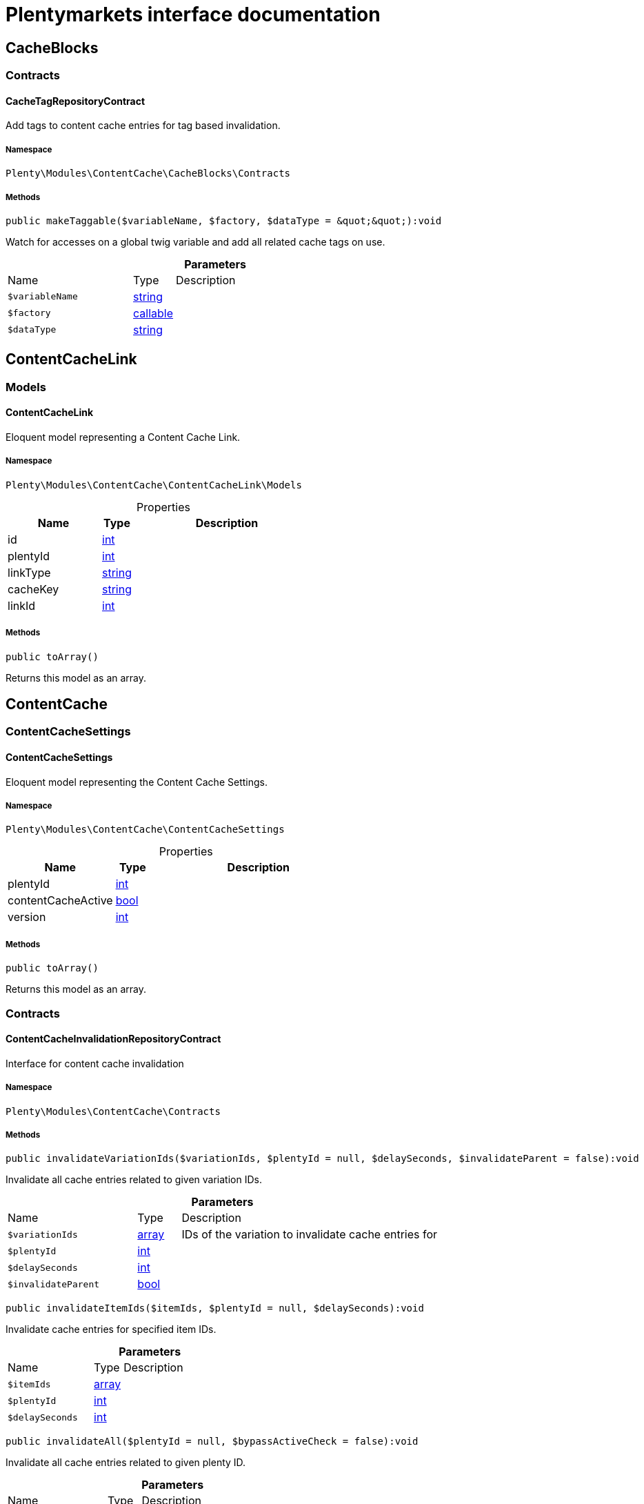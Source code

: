:table-caption!:
:example-caption!:
:source-highlighter: prettify
:sectids!:
= Plentymarkets interface documentation


[[contentcache_cacheblocks]]
== CacheBlocks

[[contentcache_cacheblocks_contracts]]
===  Contracts
[[contentcache_contracts_cachetagrepositorycontract]]
==== CacheTagRepositoryContract

Add tags to content cache entries for tag based invalidation.



===== Namespace

`Plenty\Modules\ContentCache\CacheBlocks\Contracts`






===== Methods

[source%nowrap, php]
[#maketaggable]
----

public makeTaggable($variableName, $factory, $dataType = &quot;&quot;):void

----







Watch for accesses on a global twig variable and add all related cache tags on use.

.*Parameters*
[cols="3,1,6"]
|===
|Name |Type |Description
a|`$variableName`
|link:http://php.net/string[string^]
a|

a|`$factory`
|link:http://php.net/callable[callable^]
a|

a|`$dataType`
|link:http://php.net/string[string^]
a|
|===


[[contentcache_contentcachelink]]
== ContentCacheLink

[[contentcache_contentcachelink_models]]
===  Models
[[contentcache_models_contentcachelink]]
==== ContentCacheLink

Eloquent model representing a Content Cache Link.



===== Namespace

`Plenty\Modules\ContentCache\ContentCacheLink\Models`





.Properties
[cols="3,1,6"]
|===
|Name |Type |Description

|id
    |link:http://php.net/int[int^]
    a|
|plentyId
    |link:http://php.net/int[int^]
    a|
|linkType
    |link:http://php.net/string[string^]
    a|
|cacheKey
    |link:http://php.net/string[string^]
    a|
|linkId
    |link:http://php.net/int[int^]
    a|
|===


===== Methods

[source%nowrap, php]
[#toarray]
----

public toArray()

----







Returns this model as an array.

[[contentcache_contentcache]]
== ContentCache

[[contentcache_contentcache_contentcachesettings]]
===  ContentCacheSettings
[[contentcache_contentcachesettings_contentcachesettings]]
==== ContentCacheSettings

Eloquent model representing the Content Cache Settings.



===== Namespace

`Plenty\Modules\ContentCache\ContentCacheSettings`





.Properties
[cols="3,1,6"]
|===
|Name |Type |Description

|plentyId
    |link:http://php.net/int[int^]
    a|
|contentCacheActive
    |link:http://php.net/bool[bool^]
    a|
|version
    |link:http://php.net/int[int^]
    a|
|===


===== Methods

[source%nowrap, php]
[#toarray]
----

public toArray()

----







Returns this model as an array.

[[contentcache_contentcache_contracts]]
===  Contracts
[[contentcache_contracts_contentcacheinvalidationrepositorycontract]]
==== ContentCacheInvalidationRepositoryContract

Interface for content cache invalidation



===== Namespace

`Plenty\Modules\ContentCache\Contracts`






===== Methods

[source%nowrap, php]
[#invalidatevariationids]
----

public invalidateVariationIds($variationIds, $plentyId = null, $delaySeconds, $invalidateParent = false):void

----







Invalidate all cache entries related to given variation IDs.

.*Parameters*
[cols="3,1,6"]
|===
|Name |Type |Description
a|`$variationIds`
|link:http://php.net/array[array^]
a|IDs of the variation to invalidate cache entries for

a|`$plentyId`
|link:http://php.net/int[int^]
a|

a|`$delaySeconds`
|link:http://php.net/int[int^]
a|

a|`$invalidateParent`
|link:http://php.net/bool[bool^]
a|
|===


[source%nowrap, php]
[#invalidateitemids]
----

public invalidateItemIds($itemIds, $plentyId = null, $delaySeconds):void

----







Invalidate cache entries for specified item IDs.

.*Parameters*
[cols="3,1,6"]
|===
|Name |Type |Description
a|`$itemIds`
|link:http://php.net/array[array^]
a|

a|`$plentyId`
|link:http://php.net/int[int^]
a|

a|`$delaySeconds`
|link:http://php.net/int[int^]
a|
|===


[source%nowrap, php]
[#invalidateall]
----

public invalidateAll($plentyId = null, $bypassActiveCheck = false):void

----







Invalidate all cache entries related to given plenty ID.

.*Parameters*
[cols="3,1,6"]
|===
|Name |Type |Description
a|`$plentyId`
|link:http://php.net/int[int^]
a|

a|`$bypassActiveCheck`
|link:http://php.net/bool[bool^]
a|
|===


[source%nowrap, php]
[#invalidateuri]
----

public invalidateUri($uri):void

----







Invalidate cache entries by URI.

.*Parameters*
[cols="3,1,6"]
|===
|Name |Type |Description
a|`$uri`
|link:http://php.net/string[string^]
a|
|===


[source%nowrap, php]
[#storeinvalidationstacks]
----

public storeInvalidationStacks():void

----







Store all collected invalidation entries in the database.


[[contentcache_contracts_contentcachequeryparamsrepositorycontract]]
==== ContentCacheQueryParamsRepositoryContract

Interface for registering request query parameters which should be handled by the content cache



===== Namespace

`Plenty\Modules\ContentCache\Contracts`






===== Methods

[source%nowrap, php]
[#registerexcluded]
----

public registerExcluded($queryParams):void

----







Register an array of query parameters to be excluded from the content cache.

.*Parameters*
[cols="3,1,6"]
|===
|Name |Type |Description
a|`$queryParams`
|link:http://php.net/array[array^]
a|
|===


[source%nowrap, php]
[#registerincluded]
----

public registerIncluded($queryParams):void

----







Register an array of query params to be considered when determining the requested cache entry.

.*Parameters*
[cols="3,1,6"]
|===
|Name |Type |Description
a|`$queryParams`
|link:http://php.net/array[array^]
a|
|===


[source%nowrap, php]
[#getregistered]
----

public getRegistered($key = &quot;&quot;):array

----









.*Parameters*
[cols="3,1,6"]
|===
|Name |Type |Description
a|`$key`
|link:http://php.net/string[string^]
a|'included' or 'excluded'
|===



[[contentcache_contracts_contentcacherepositorycontract]]
==== ContentCacheRepositoryContract

Save and retrieve values to or from the content cache



===== Namespace

`Plenty\Modules\ContentCache\Contracts`






===== Methods

[source%nowrap, php]
[#enablecacheforresponse]
----

public enableCacheForResponse($options = []):void

----







Enable content caching for current response so next request on this resource will be delivered from content cache.

.*Parameters*
[cols="3,1,6"]
|===
|Name |Type |Description
a|`$options`
|link:http://php.net/array[array^]
a|Additional options to be considered when handling cache entries. Possible options are:
- enableQueryParams: boolean Set to true to enable caching pages having query params.
|===


[source%nowrap, php]
[#disablecacheforresponse]
----

public disableCacheForResponse($reason = &quot;&quot;):void

----







Disable caching for current response because of any unwanted behavior.

.*Parameters*
[cols="3,1,6"]
|===
|Name |Type |Description
a|`$reason`
|link:http://php.net/string[string^]
a|Reason why the response is not cached.
|===


[source%nowrap, php]
[#linkvariationstoresponse]
----

public linkVariationsToResponse($variationIds):void

----







Link variations to current response.

.*Parameters*
[cols="3,1,6"]
|===
|Name |Type |Description
a|`$variationIds`
|link:http://php.net/array[array^]
a|Ids of variations referenced by the current response.
|===



[[contentcache_contracts_contentcachesettingsrepositorycontract]]
==== ContentCacheSettingsRepositoryContract

Interface for content cache settings



===== Namespace

`Plenty\Modules\ContentCache\Contracts`






===== Methods

[source%nowrap, php]
[#getsettings]
----

public getSettings($plentyId):Plenty\Modules\ContentCache\ContentCacheSettings\ContentCacheSettings

----




====== *Return type:*        xref:Contentcache.adoc#contentcache_contentcachesettings_contentcachesettings[`ContentCacheSettings`]


Get the content cache settings for the specified client.

.*Parameters*
[cols="3,1,6"]
|===
|Name |Type |Description
a|`$plentyId`
|link:http://php.net/int[int^]
a|The plenty id of the client.
|===


[source%nowrap, php]
[#getsettingsmultiple]
----

public getSettingsMultiple($plentyIds):void

----







Get the content cache settings for multiple clients.

.*Parameters*
[cols="3,1,6"]
|===
|Name |Type |Description
a|`$plentyIds`
|link:http://php.net/array[array^]
a|The plenty ids of the clients.
|===


[source%nowrap, php]
[#savesettings]
----

public saveSettings($plentyId, $contentCacheActive):Plenty\Modules\ContentCache\ContentCacheSettings\ContentCacheSettings

----




====== *Return type:*        xref:Contentcache.adoc#contentcache_contentcachesettings_contentcachesettings[`ContentCacheSettings`]


Save the content cache settings for the specified client.

.*Parameters*
[cols="3,1,6"]
|===
|Name |Type |Description
a|`$plentyId`
|link:http://php.net/int[int^]
a|The plenty id of the client.

a|`$contentCacheActive`
|link:http://php.net/bool[bool^]
a|Flag that indicates the content cache active state.
|===


[source%nowrap, php]
[#getinvalidationdate]
----

public getInvalidationDate($plentyId):string

----







Get the date until when the content cache invalidation is deactivated.

.*Parameters*
[cols="3,1,6"]
|===
|Name |Type |Description
a|`$plentyId`
|link:http://php.net/int[int^]
a|The plenty id of the client.
|===


[source%nowrap, php]
[#saveinvalidationdate]
----

public saveInvalidationDate($plentyId, $invalidationDate):void

----







Save the date until when the content cache invalidation is deactivated.

.*Parameters*
[cols="3,1,6"]
|===
|Name |Type |Description
a|`$plentyId`
|link:http://php.net/int[int^]
a|The plenty id of the client.

a|`$invalidationDate`
|link:http://php.net/string[string^]
a|The date until when the invalidation is deactivated.
|===


[source%nowrap, php]
[#isinvalidationactive]
----

public isInvalidationActive($plentyId):bool

----







Check if the content cache invalidation is currently active.

.*Parameters*
[cols="3,1,6"]
|===
|Name |Type |Description
a|`$plentyId`
|link:http://php.net/int[int^]
a|The plenty id of the client.
|===


[source%nowrap, php]
[#getinstantinvalidationcount]
----

public getInstantInvalidationCount($plentyId):int

----









.*Parameters*
[cols="3,1,6"]
|===
|Name |Type |Description
a|`$plentyId`
|link:http://php.net/int[int^]
a|The plenty id of the client.
|===


[source%nowrap, php]
[#invalidateinstantly]
----

public invalidateInstantly($plentyId):void

----









.*Parameters*
[cols="3,1,6"]
|===
|Name |Type |Description
a|`$plentyId`
|link:http://php.net/int[int^]
a|The plenty id of the client.
|===


